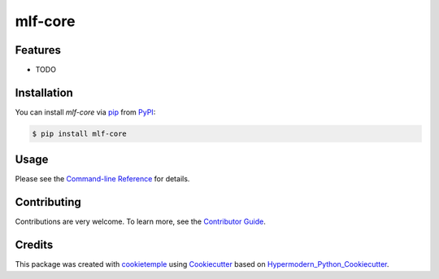mlf-core
===========================

|PyPI| |Python Version| |License| |Read the Docs| |Build| |Tests| |Codecov| |pre-commit| |Black|

.. |PyPI| image:: https://img.shields.io/pypi/v/mlf-core.svg
   :target: https://pypi.org/project/mlf-core/
   :alt: PyPI
.. |Python Version| image:: https://img.shields.io/pypi/pyversions/mlf-core
   :target: https://pypi.org/project/mlf-core
   :alt: Python Version
.. |License| image:: https://img.shields.io/github/license/mlf-core/mlf-core
   :target: https://opensource.org/licenses/Apache2.0
   :alt: License
.. |Read the Docs| image:: https://img.shields.io/readthedocs/mlf-core/latest.svg?label=Read%20the%20Docs
   :target: https://mlf-core.readthedocs.io/
   :alt: Read the documentation at https://mlf-core.readthedocs.io/
.. |Build| image:: https://github.com/mlf-core/mlf-core/workflows/Build%20mlf-core%20Package/badge.svg
   :target: https://github.com/mlf-core/mlf-core/actions?workflow=Package
   :alt: Build Package Status
.. |Tests| image:: https://github.com/mlf-core/mlf-core/workflows/Run%20mlf-core%20Tests/badge.svg
   :target: https://github.com/mlf-core/mlf-core/actions?workflow=Tests
   :alt: Run Tests Status
.. |Codecov| image:: https://codecov.io/gh/mlf-core/mlf-core/branch/master/graph/badge.svg
   :target: https://codecov.io/gh/mlf-core/mlf-core
   :alt: Codecov
.. |pre-commit| image:: https://img.shields.io/badge/pre--commit-enabled-brightgreen?logo=pre-commit&logoColor=white
   :target: https://github.com/pre-commit/pre-commit
   :alt: pre-commit
.. |Black| image:: https://img.shields.io/badge/code%20style-black-000000.svg
   :target: https://github.com/psf/black
   :alt: Black


Features
--------

* TODO


Installation
------------

You can install *mlf-core* via pip_ from PyPI_:

.. code:: console

   $ pip install mlf-core


Usage
-----

Please see the `Command-line Reference <Usage_>`_ for details.


Contributing
------------

Contributions are very welcome. To learn more, see the `Contributor Guide`_.


Credits
-------

This package was created with cookietemple_ using Cookiecutter_ based on Hypermodern_Python_Cookiecutter_.

.. _cookietemple: https://cookietemple.com
.. _Cookiecutter: https://github.com/audreyr/cookiecutter
.. _MIT: http://opensource.org/licenses/MIT
.. _PyPI: https://pypi.org/
.. _Hypermodern_Python_Cookiecutter: https://github.com/cjolowicz/cookiecutter-hypermodern-python
.. _pip: https://pip.pypa.io/
.. _Contributor Guide: CONTRIBUTING.rst
.. _Usage: https://mlf-core.readthedocs.io/en/latest/usage.html
